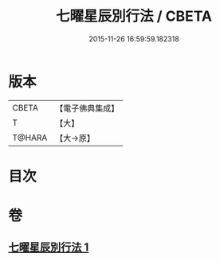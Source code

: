#+TITLE: 七曜星辰別行法 / CBETA
#+DATE: 2015-11-26 16:59:59.182318
* 版本
 |     CBETA|【電子佛典集成】|
 |         T|【大】     |
 |    T@HARA|【大→原】   |

* 目次
* 卷
** [[file:KR6j0540_001.txt][七曜星辰別行法 1]]
